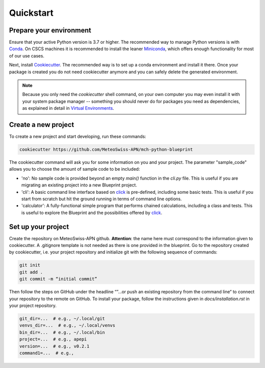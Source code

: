 
**********
Quickstart
**********

Prepare your environment
------------------------

Ensure that your active Python version is 3.7 or higher.
The recommended way to manage Python versions is with `Conda <https://docs.conda.io/en/latest/>`__. On CSCS machines it is recommended to install the leaner `Miniconda <https://docs.conda.io/en/latest/miniconda.html>`__, which offers enough functionality for most of our use cases. 

Next, install `Cookiecutter <https://github.com/cookiecutter/cookiecutter>`__.
The recommended way is to set up a conda environment and install it there. Once your package is created you do not need cookiecutter anymore and you can safely delete the generated environment.

.. note::
    Because you only need the `cookiecutter` shell command, on your own computer you may even install it with your system package manager -- something you should never do for packages you need as dependencies, as explained in detail in `Virtual Environments <virtual_environments.rst>`__.

Create a new project
--------------------

To create a new project and start developing, run these commands:

.. code:: shell

    cookiecutter https://github.com/MeteoSwiss-APN/mch-python-blueprint

The cookiecutter command will ask you for some information on you and your project.
The parameter "sample_code" allows you to choose the amount of sample code to be included:

-   'no': No sample code is provided beyond an empty `main()` function in the `cli.py` file.
    This is useful if you are migrating an existing project into a new Blueprint project.
-   'cli': A basic command line interface based on `click <https://click.palletsprojects.com>`__ is pre-defined, including some basic tests.
    This is useful if you start from scratch but hit the ground running in terms of command line options.
-   'calculator': A fully-functional simple program that performs chained calculations, including a class and tests.
    This is useful to explore the Blueprint and the possibilities offered by `click <https://click.palletsprojects.com>`__.


Set up your project
-------------------

Create the repository on MeteoSwiss-APN github. **Attention**: the name here must correspond to the information given to cookiecutter. A .gitignore template is not needed as there is one provided in the blueprint. Go to the repository created by cookiecutter, i.e. your project repository and initialize git with the following sequence of commands:

.. code:: bash

    git init
    git add .
    git commit -m “initial commit”

Then follow the steps on GitHub under the headline “”…or push an existing repository from the command line“ to connect your repository to the remote on GitHub. To install your package, follow the instructions given in `docs/installation.rst` in your project repository.


.. code:: bash

    git_dir=...  # e.g., ~/.local/git
    venvs_dir=...  # e.g., ~/.local/venvs
    bin_dir=...  # e.g., ~/.local/bin
    project=...  # e.g., apepi
    version=...  # e.g., v0.2.1
    command1=...  # e.g.,
